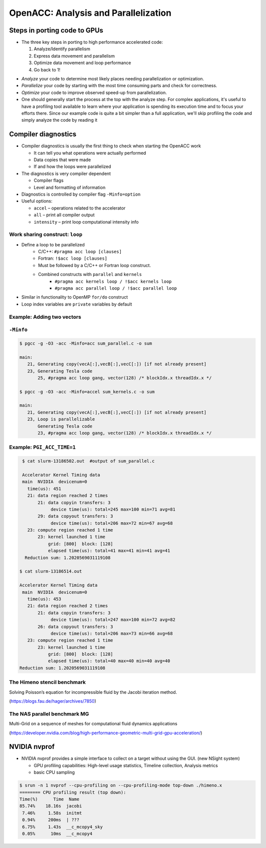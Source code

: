 .. _openacc-profiling:

OpenACC: Analysis and Parallelization
=====================================

Steps in porting code to GPUs
-----------------------------
-  The three key steps in porting to high performance accelerated code:

   1. Analyze/Identify parallelism
   2. Express data movement and parallelism
   3. Optimize data movement and loop performance
   4. Go back to 1!

.. image:: img/development-cycle.png

- *Analyze* your code to determine most likely places needing parallelization or optimization.

- *Parallelize* your code by starting with the most time consuming parts and check for correctness.

- *Optimize* your code to improve observed speed-up from parallelization.

- One should generally start the process at the top with the analyze step. For complex applications, it's useful to have a profiling tool available to learn where your application is spending its execution time and to focus your efforts there.  Since our example code is quite a bit simpler than a full application, we'll skip profiling the code and simply analyze the code by reading it


.. _compiler-diagnostics-1:

Compiler diagnostics
--------------------

-  Compiler diagnostics is usually the first thing to check when
   starting the OpenACC work

   -  It can tell you what operations were actually performed
   -  Data copies that were made
   -  If and how the loops were parallelized

-  The diagnostics is very compiler dependent

   -  Compiler flags
   -  Level and formatting of information


-  Diagnostics is controlled by compiler flag ``-Minfo=option``
-  Useful options:

   -  ``accel`` – operations related to the accelerator
   -  ``all`` – print all compiler output
   -  ``intensity`` – print loop computational intensity info


Work sharing construct: ``loop``
^^^^^^^^^^^^^^^^^^^^^^^^^^^^^^^^

- Define a loop to be parallelized
    - C/C++: ``#pragma acc loop [clauses]``
    - Fortran: ``!$acc loop [clauses]``
    - Must be followed by a C/C++ or Fortran loop construct.
    - Combined constructs with ``parallel`` and ``kernels``
        - ``#pragma acc kernels loop / !$acc kernels loop``
        - ``#pragma acc parallel loop / !$acc parallel loop``
- Similar in functionality to OpenMP ``for/do`` construct
- Loop index variables are ``private`` variables by default

Example: Adding two vectors
^^^^^^^^^^^^^^^^^^^^^^^^^^^

.. typealong:: Adding two vectors

   .. tabs::

      .. tab:: CPU

         .. literalinclude:: ./examples/sum.c
                                    :language: c

      .. tab:: OpenACC parallel

         .. literalinclude:: ./examples/sum_parallel.c
                                    :language: c

      .. tab:: OpenACC kernels

         .. literalinclude:: ./examples/sum_kernels.c
                                    :language: c

``-Minfo``
^^^^^^^^^^^

.. code:: bash

  $ pgcc -g -O3 -acc -Minfo=acc sum_parallel.c -o sum

  main:
     21, Generating copy(vecA[:],vecB[:],vecC[:]) [if not already present]
     23, Generating Tesla code
         25, #pragma acc loop gang, vector(128) /* blockIdx.x threadIdx.x */

  $ pgcc -g -O3 -acc -Minfo=accel sum_kernels.c -o sum

  main:
     21, Generating copy(vecA[:],vecB[:],vecC[:]) [if not already present]
     23, Loop is parallelizable
         Generating Tesla code
         23, #pragma acc loop gang, vector(128) /* blockIdx.x threadIdx.x */



Example: ``PGI_ACC_TIME=1``
^^^^^^^^^^^^^^^^^^^^^^^^^^^

.. code:: bash

  $ cat slurm-13186502.out  #output of sum_parallel.c

  Accelerator Kernel Timing data
  main  NVIDIA  devicenum=0
    time(us): 451
    21: data region reached 2 times
        21: data copyin transfers: 3
             device time(us): total=245 max=100 min=71 avg=81
        29: data copyout transfers: 3
             device time(us): total=206 max=72 min=67 avg=68
    23: compute region reached 1 time
        23: kernel launched 1 time
            grid: [800]  block: [128]
            elapsed time(us): total=41 max=41 min=41 avg=41
   Reduction sum: 1.2020569031119108

 $ cat slurm-13186514.out

 Accelerator Kernel Timing data
  main  NVIDIA  devicenum=0
    time(us): 453
    21: data region reached 2 times
        21: data copyin transfers: 3
             device time(us): total=247 max=100 min=72 avg=82
        26: data copyout transfers: 3
             device time(us): total=206 max=73 min=66 avg=68
    23: compute region reached 1 time
        23: kernel launched 1 time
            grid: [800]  block: [128]
            elapsed time(us): total=40 max=40 min=40 avg=40
 Reduction sum: 1.2020569031119108

The Himeno stencil benchmark
^^^^^^^^^^^^^^^^^^^^^^^^^^^^

Solving Poisson’s equation for incompressible fluid by the Jacobi iteration method.

.. image:: img/himeno_stencil.png

(https://blogs.fau.de/hager/archives/7850)

The NAS parallel benchmark MG
^^^^^^^^^^^^^^^^^^^^^^^^^^^^^

Multi-Grid on a sequence of meshes for computational fluid dynamics applications

.. image:: img/multigrid.png
(https://developer.nvidia.com/blog/high-performance-geometric-multi-grid-gpu-acceleration/)

NVIDIA nvprof
-------------

- NVIDIA nvprof provides a simple interface to collect on a target without using the GUI. (new NSight system)

  - GPU profiling capabilities: High-level usage statistics, Timeline collection, Analysis metrics
  - basic CPU sampling


.. typealong:: himeno code

    .. tabs::

        .. tab:: c

            .. literalinclude:: ../examples/OpenACC/himeno/C/himeno_C.c
                :language: c

        .. tab:: fortran

            .. literalinclude:: ../examples/OpenACC/himeno/F/himeno_f77.f
                :language: fortran


.. code:: bash

 $ srun -n 1 nvprof --cpu-profiling on --cpu-profiling-mode top-down ./himeno.x
 ======== CPU profiling result (top down):
 Time(%)      Time  Name
 85.74%    18.16s  jacobi
  7.46%     1.58s  initmt
  0.94%     200ms  | ???
  6.75%     1.43s  __c_mcopy4_sky
  0.05%      10ms  __c_mcopy4


